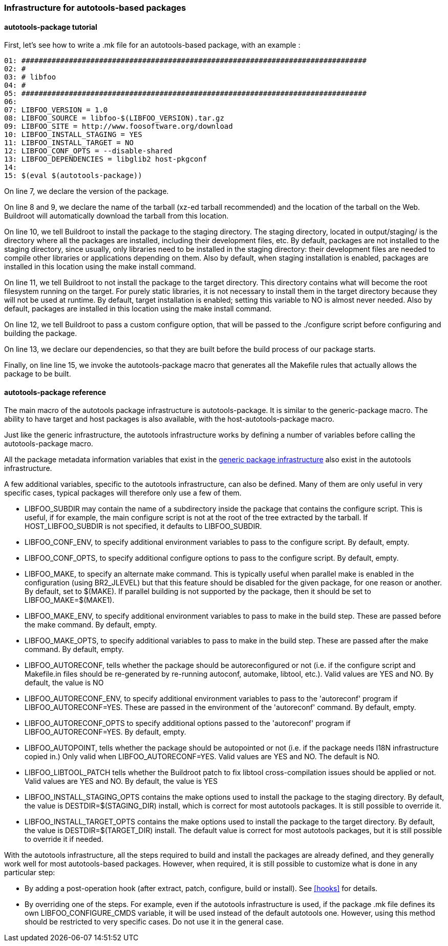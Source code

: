 // -*- mode:doc; -*-
// vim: set syntax=asciidoc:

=== Infrastructure for autotools-based packages

[[autotools-package-tutorial]]

==== +autotools-package+ tutorial

First, let's see how to write a +.mk+ file for an autotools-based
package, with an example :

------------------------
01: ################################################################################
02: #
03: # libfoo
04: #
05: ################################################################################
06:
07: LIBFOO_VERSION = 1.0
08: LIBFOO_SOURCE = libfoo-$(LIBFOO_VERSION).tar.gz
09: LIBFOO_SITE = http://www.foosoftware.org/download
10: LIBFOO_INSTALL_STAGING = YES
11: LIBFOO_INSTALL_TARGET = NO
12: LIBFOO_CONF_OPTS = --disable-shared
13: LIBFOO_DEPENDENCIES = libglib2 host-pkgconf
14:
15: $(eval $(autotools-package))
------------------------

On line 7, we declare the version of the package.

On line 8 and 9, we declare the name of the tarball (xz-ed tarball recommended)
and the location of the tarball on the Web. Buildroot will automatically
download the tarball from this location.

On line 10, we tell Buildroot to install the package to the staging
directory. The staging directory, located in +output/staging/+
is the directory where all the packages are installed, including their
development files, etc. By default, packages are not installed to the
staging directory, since usually, only libraries need to be installed in
the staging directory: their development files are needed to compile
other libraries or applications depending on them. Also by default, when
staging installation is enabled, packages are installed in this location
using the +make install+ command.

On line 11, we tell Buildroot to not install the package to the
target directory. This directory contains what will become the root
filesystem running on the target. For purely static libraries, it is
not necessary to install them in the target directory because they will
not be used at runtime. By default, target installation is enabled; setting
this variable to NO is almost never needed. Also by default, packages are
installed in this location using the +make install+ command.

On line 12, we tell Buildroot to pass a custom configure option, that
will be passed to the +./configure+ script before configuring
and building the package.

On line 13, we declare our dependencies, so that they are built
before the build process of our package starts.

Finally, on line line 15, we invoke the +autotools-package+
macro that generates all the Makefile rules that actually allows the
package to be built.

[[autotools-package-reference]]

==== +autotools-package+ reference

The main macro of the autotools package infrastructure is
+autotools-package+. It is similar to the +generic-package+ macro. The ability to
have target and host packages is also available, with the
+host-autotools-package+ macro.

Just like the generic infrastructure, the autotools infrastructure
works by defining a number of variables before calling the
+autotools-package+ macro.

All the package metadata information variables that exist in the
xref:generic-package-reference[generic package infrastructure] also
exist in the autotools infrastructure.

A few additional variables, specific to the autotools infrastructure,
can also be defined. Many of them are only useful in very specific
cases, typical packages will therefore only use a few of them.

* +LIBFOO_SUBDIR+ may contain the name of a subdirectory
  inside the package that contains the configure script. This is useful,
  if for example, the main configure script is not at the root of the
  tree extracted by the tarball. If +HOST_LIBFOO_SUBDIR+ is
  not specified, it defaults to +LIBFOO_SUBDIR+.

* +LIBFOO_CONF_ENV+, to specify additional environment
  variables to pass to the configure script. By default, empty.

* +LIBFOO_CONF_OPTS+, to specify additional configure
  options to pass to the configure script. By default, empty.

* +LIBFOO_MAKE+, to specify an alternate +make+
  command. This is typically useful when parallel make is enabled in
  the configuration (using +BR2_JLEVEL+) but that this
  feature should be disabled for the given package, for one reason or
  another. By default, set to +$(MAKE)+. If parallel building
  is not supported by the package, then it should be set to
  +LIBFOO_MAKE=$(MAKE1)+.

* +LIBFOO_MAKE_ENV+, to specify additional environment
  variables to pass to make in the build step. These are passed before
  the +make+ command. By default, empty.

* +LIBFOO_MAKE_OPTS+, to specify additional variables to
  pass to make in the build step. These are passed after the
  +make+ command. By default, empty.

* +LIBFOO_AUTORECONF+, tells whether the package should
  be autoreconfigured or not (i.e. if the configure script and
  Makefile.in files should be re-generated by re-running autoconf,
  automake, libtool, etc.). Valid values are +YES+ and
  +NO+. By default, the value is +NO+

* +LIBFOO_AUTORECONF_ENV+, to specify additional environment
  variables to pass to the 'autoreconf' program if
  +LIBFOO_AUTORECONF=YES+. These are passed in the environment of
  the 'autoreconf' command. By default, empty.

* +LIBFOO_AUTORECONF_OPTS+ to specify additional options
  passed to the 'autoreconf' program if
  +LIBFOO_AUTORECONF=YES+. By default, empty.

* +LIBFOO_AUTOPOINT+, tells whether the package should be
  autopointed or not (i.e. if the package needs I18N infrastructure
  copied in.) Only valid when +LIBFOO_AUTORECONF=YES+. Valid
  values are +YES+ and +NO+. The default is +NO+.

* +LIBFOO_LIBTOOL_PATCH+ tells whether the Buildroot
  patch to fix libtool cross-compilation issues should be applied or
  not. Valid values are +YES+ and +NO+. By
  default, the value is +YES+

* +LIBFOO_INSTALL_STAGING_OPTS+ contains the make options
  used to install the package to the staging directory. By default, the
  value is +DESTDIR=$(STAGING_DIR) install+, which is
  correct for most autotools packages. It is still possible to override
  it.

* +LIBFOO_INSTALL_TARGET_OPTS+ contains the make options
  used to install the package to the target directory. By default, the
  value is +DESTDIR=$(TARGET_DIR) install+. The default
  value is correct for most autotools packages, but it is still possible
  to override it if needed.

With the autotools infrastructure, all the steps required to build
and install the packages are already defined, and they generally work
well for most autotools-based packages. However, when required, it is
still possible to customize what is done in any particular step:

* By adding a post-operation hook (after extract, patch, configure,
  build or install). See xref:hooks[] for details.

* By overriding one of the steps. For example, even if the autotools
  infrastructure is used, if the package +.mk+ file defines its
  own +LIBFOO_CONFIGURE_CMDS+ variable, it will be used
  instead of the default autotools one. However, using this method
  should be restricted to very specific cases. Do not use it in the
  general case.
